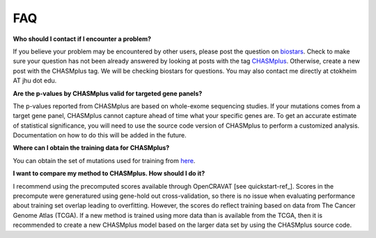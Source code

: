 FAQ
===

**Who should I contact if I encounter a problem?**

If you believe your problem may be encountered by other users,
please post the question on `biostars <https://www.biostars.org/>`_.
Check to make sure your question has not been already answered 
by looking at posts with the tag `CHASMplus <https://www.biostars.org/t/CHASMplus>`_.
Otherwise, create a new post with the CHASMplus tag. We will be checking
biostars for questions. You may also contact me directly at
ctokheim AT jhu dot edu.

**Are the p-values by CHASMplus valid for targeted gene panels?**

The p-values reported from CHASMplus are based on whole-exome
sequencing studies. If your mutations comes from a target gene panel, CHASMplus
cannot capture ahead of time what your specific genes are. To get an accurate
estimate of statistical significance, you will need to use the source code version
of CHASMplus to perform a customized analysis. Documentation on how to do this will be added in the future.

**Where can I obtain the training data for CHASMplus?**

You can obtain the set of mutations used for training from `here <http://karchinlab.org/data/CHASMplus/formatted_training_list.txt.gz>`_.

**I want to compare my method to CHASMplus. How should I do it?**

I recommend using the precomputed scores available through OpenCRAVAT [see quickstart-ref_]. Scores in the precompute were generatured using gene-hold out cross-validation, so there is no issue when evaluating performance about training set overlap leading to overfitting. However, the scores do reflect training based on data from The Cancer Genome Atlas (TCGA). If a new method is trained using more data than is available from the TCGA, then it is recommended to create a new CHASMplus model based on the larger data set by using the CHASMplus source code.
